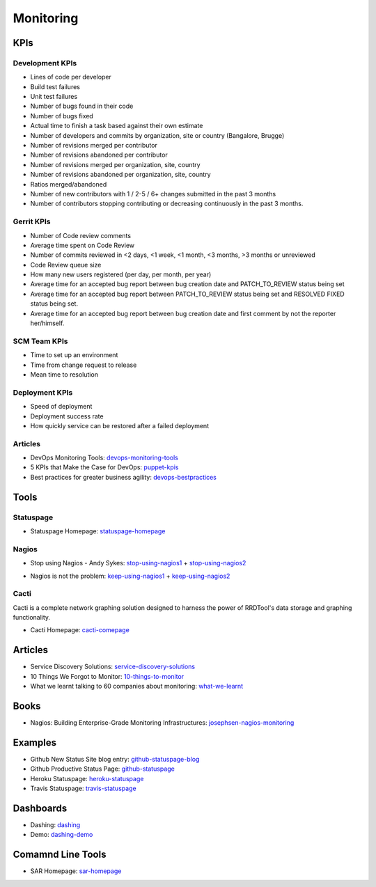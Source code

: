 ==========
Monitoring
==========


KPIs
--------------------------

Development KPIs
^^^^^^^^^^^^^^^^

* Lines of code per developer
* Build test failures
* Unit test failures
* Number of bugs found in their code
* Number of bugs fixed
* Actual time to finish a task based against their own estimate
* Number of developers and commits by organization, site or country (Bangalore, Brugge)
* Number of revisions merged per contributor
* Number of revisions abandoned per contributor
* Number of revisions merged per organization, site, country
* Number of revisions abandoned per organization, site, country
* Ratios merged/abandoned
* Number of new contributors with 1 / 2-5 / 6+ changes submitted in the past 3 months
* Number of contributors stopping contributing or decreasing continuously in the past 3 months.

Gerrit KPIs
^^^^^^^^^^^

* Number of Code review comments
* Average time spent on Code Review
* Number of commits reviewed in <2 days, <1 week, <1 month, <3 months, >3 months or unreviewed
* Code Review queue size
* How many new users registered (per day, per month, per year)
* Average time for an accepted bug report between bug creation date and PATCH_TO_REVIEW status being set
* Average time for an accepted bug report between PATCH_TO_REVIEW status being set and RESOLVED FIXED status being set.
* Average time for an accepted bug report between bug creation date and first comment by not the reporter her/himself.


SCM Team KPIs
^^^^^^^^^^^^^

* Time to set up an environment
* Time from change request to release
* Mean time to resolution


Deployment KPIs
^^^^^^^^^^^^^^^

* Speed of deployment
* Deployment success rate
* How quickly service can be restored after a failed deployment

Articles
^^^^^^^^

* DevOps Monitoring Tools: devops-monitoring-tools_
* 5 KPIs that Make the Case for DevOps: puppet-kpis_
* Best practices for greater business agility: devops-bestpractices_

.. _devops-monitoring-tools: http://flux7.com/blogs/glossary/devops-glossary-monitoring-toolsservices/
.. _puppet-kpis: http://puppetlabs.com/blog/5-kpis-that-make-the-case-for-devops
.. _devops-bestpractices: http://www.enterprisecioforum.com/en/blogs/genefa-murphy/devops-now-best-practices-greater-busine


Tools
-----

Statuspage
^^^^^^^^^^

* Statuspage Homepage: statuspage-homepage_

.. _statuspage-homepage:  https://www.statuspage.io/


Nagios
^^^^^^

* Stop using Nagios - Andy Sykes: stop-using-nagios1_ + stop-using-nagios2_
.. _stop-using-nagios1: https://www.youtube.com/watch?v=Q9BagdHGopg
.. _stop-using-nagios2: http://www.slideshare.net/superdupersheep/stop-using-nagios-so-it-can-die-peacefully
* Nagios is not the problem: keep-using-nagios1_ + keep-using-nagios2_
.. _keep-using-nagios1: https://laur.ie/blog/2014/02/why-ill-be-letting-nagios-live-on-a-bit-longer-thank-you-very-much/
.. _keep-using-nagios2: http://www.skeptech.org/blog/2013/09/08/number-monitoringsucksless-an-anti-rant/


Cacti
^^^^^

Cacti is a complete network graphing solution designed to harness the power of RRDTool's data storage and graphing functionality.

* Cacti Homepage: cacti-comepage_

.. _cacti-comepage:  http://www.cacti.net/

Articles
--------

* Service Discovery Solutions: service-discovery-solutions_
* 10 Things We Forgot to Monitor: 10-things-to-monitor_
* What we learnt talking to 60 companies about monitoring: what-we-learnt_

.. _service-discovery-solutions: http://www.activestate.com/blog/2014/05/service-discovery-solutions
.. _10-things-to-monitor: http://word.bitly.com/post/74839060954/ten-things-to-monitor
.. _what-we-learnt: http://blog.dataloop.io/2014/01/30/what-we-learnt-talking-to-60-companies-about-monitoring/

Books
--------
* Nagios\: Building Enterprise-Grade Monitoring Infrastructures: josephsen-nagios-monitoring_

.. _josephsen-nagios-monitoring: http://www.amazon.com/Nagios-Building-Enterprise-Grade-Monitoring-Infrastructures/dp/013313573X

Examples
--------

* Github New Status Site blog entry: github-statuspage-blog_
* Github Productive Status Page: github-statuspage_
* Heroku Statuspage: heroku-statuspage_
* Travis Statuspage: travis-statuspage_

.. _github-statuspage-blog: https://github.com/blog/1240-new-status-site
.. _github-statuspage: https://status.github.com/
.. _heroku-statuspage: https://status.heroku.com/
.. _travis-statuspage: http://status.travis-ci.com/

Dashboards
----------

* Dashing: dashing_
* Demo: dashing-demo_

.. _dashing: http://shopify.github.com/dashing/#setup
.. _dashing-demo:  http://dashingdemo.herokuapp.com/sample

Comamnd Line Tools
------------------

* SAR Homepage: sar-homepage_

.. _sar-homepage: http://www.slashroot.in/examples-using-sar-command-system-monitoring-linux
